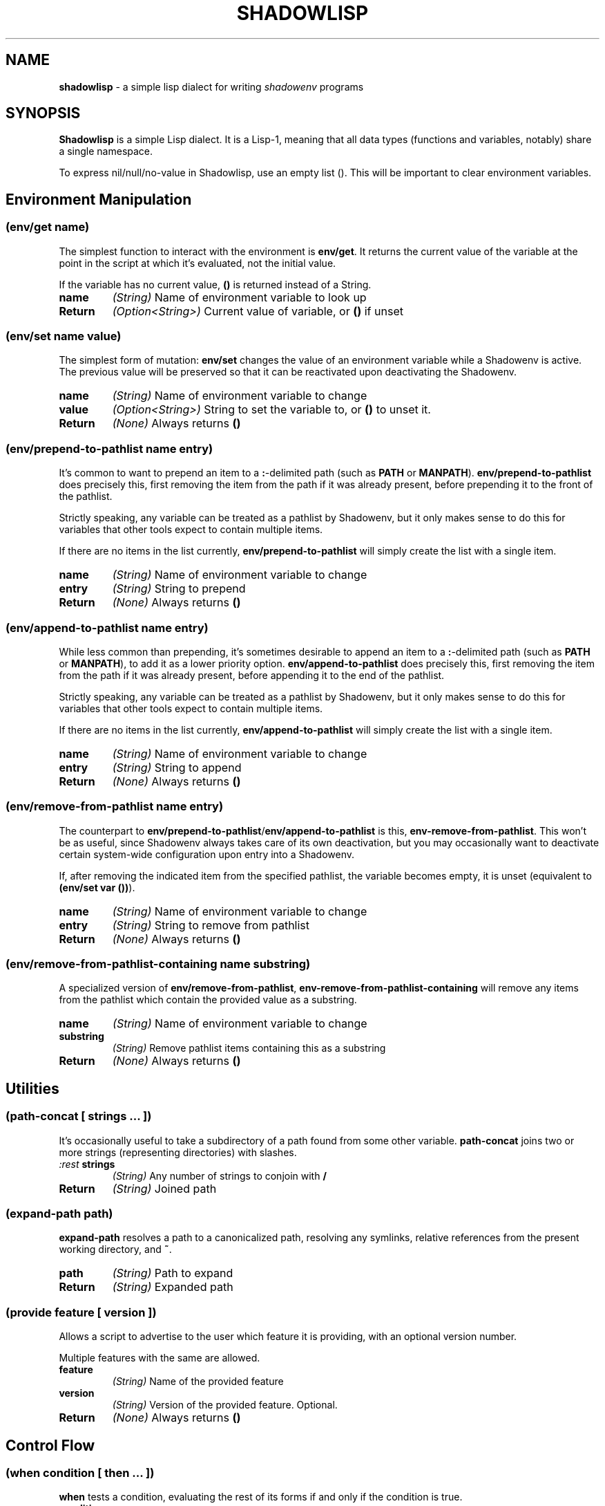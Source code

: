.TH SHADOWLISP 5
.SH NAME
\fBshadowlisp\fR \- a simple lisp dialect for writing \fIshadowenv\fR programs

.SH SYNOPSIS
\fBShadowlisp\fR is a simple Lisp dialect. It is a Lisp-1, meaning that all data types (functions and variables,
notably) share a single namespace.

To express nil/null/no-value in Shadowlisp, use an empty list (). This will be important to clear environment variables.


.SH Environment Manipulation

.SS \fB(env/get \fIname\fB)\fR
The simplest function to interact with the environment is \fBenv/get\fR. It returns the current value of the variable at
the point in the script at which it's evaluated, not the initial value.

If the variable has no current value, \fB()\fR is returned instead of a String.

.TP
\fBname\fR
\fI(String)\fR Name of environment variable to look up

.TP
\fBReturn\fR
\fI(Option<String>)\fR Current value of variable, or \fB()\fR if unset

.SS \fB(env/set \fIname value\fB)\fR
The simplest form of mutation: \fBenv/set\fR changes the value of an environment variable while a Shadowenv is active.
The previous value will be preserved so that it can be reactivated upon deactivating the Shadowenv.

.TP
\fBname\fR
\fI(String)\fR Name of environment variable to change

.TP
\fBvalue\fR
\fI(Option<String>)\fR String to set the variable to, or \fB()\fR to unset it.

.TP
\fBReturn\fR
\fI(None)\fR Always returns \fB()\fR

.SS \fB(env/prepend-to-pathlist \fIname entry\fB)\fR

It's common to want to prepend an item to a \fB:\fR-delimited path (such as \fBPATH\fR or \fBMANPATH\fR).
\fBenv/prepend-to-pathlist\fR does precisely this, first removing the item from the path if it was
already present, before prepending it to the front of the pathlist.

Strictly speaking, any variable can be treated as a pathlist by Shadowenv, but it only makes sense
to do this for variables that other tools expect to contain multiple items.

If there are no items in the list currently, \fBenv/prepend-to-pathlist\fR will simply create the list with a single item.

.TP
\fBname\fR
\fI(String)\fR Name of environment variable to change

.TP
\fBentry\fR
\fI(String)\fR String to prepend

.TP
\fBReturn\fR
\fI(None)\fR Always returns \fB()\fR

.SS \fB(env/append-to-pathlist \fIname entry\fB)\fR

While less common than prepending, it's sometimes desirable to append an item to a \fB:\fR-delimited path (such as \fBPATH\fR or
\fBMANPATH\fR), to add it as a lower priority option.  \fBenv/append-to-pathlist\fR does precisely this, first removing the item
from the path if it was already present, before appending it to the end of the pathlist.

Strictly speaking, any variable can be treated as a pathlist by Shadowenv, but it only makes sense
to do this for variables that other tools expect to contain multiple items.

If there are no items in the list currently, \fBenv/append-to-pathlist\fR will simply create the list with a single item.

.TP
\fBname\fR
\fI(String)\fR Name of environment variable to change

.TP
\fBentry\fR
\fI(String)\fR String to append


.TP
\fBReturn\fR
\fI(None)\fR Always returns \fB()\fR

.SS \fB(env/remove-from-pathlist \fIname entry\fB)\fR

The counterpart to \fBenv/prepend-to-pathlist\fR/\fBenv/append-to-pathlist\fR is this, \fBenv-remove-from-pathlist\fR. This won't be
as useful, since Shadowenv always takes care of its own deactivation, but you may occasionally want to
deactivate certain system-wide configuration upon entry into a Shadowenv.

If, after removing the indicated item from the specified pathlist, the variable becomes empty, it is
unset (equivalent to \fB(env/set var ())\fR).

.TP
\fBname\fR
\fI(String)\fR Name of environment variable to change

.TP
\fBentry\fR
\fI(String)\fR String to remove from pathlist


.TP
\fBReturn\fR
\fI(None)\fR Always returns \fB()\fR

.SS \fB(env/remove-from-pathlist-containing \fIname substring\fB)\fR

A specialized version of \fBenv/remove-from-pathlist\fR, \fBenv-remove-from-pathlist-containing\fR will
remove any items from the pathlist which contain the provided value as a substring.

.TP
\fBname\fR
\fI(String)\fR Name of environment variable to change

.TP
\fBsubstring\fR
\fI(String)\fR Remove pathlist items containing this as a substring


.TP
\fBReturn\fR
\fI(None)\fR Always returns \fB()\fR

.SH Utilities

.SS \fB(path-concat \fI[ strings ... ]\fB)\fR

It's occasionally useful to take a subdirectory of a path found from some other variable.
\fBpath-concat\fR joins two or more strings (representing directories) with slashes.

.TP
\fI:rest \fBstrings\fR
\fI(String)\fR Any number of strings to conjoin with \fB/\fR


.TP
\fBReturn\fR
\fI(String)\fR Joined path


.SS \fB(expand-path \fIpath\fB)\fR

\fBexpand-path\fR resolves a path to a canonicalized path, resolving any symlinks, relative references
from the present working directory, and \fB~\fR.

.TP
\fBpath\fR
\fI(String)\fR Path to expand


.TP
\fBReturn\fR
\fI(String)\fR Expanded path

.SS \fB(provide \fIfeature [ version ]\fB)\fR


Allows a script to advertise to the user which feature it is providing, with an optional version number.

Multiple features with the same are allowed.

.TP
\fBfeature\fR
\fI(String)\fR Name of the provided feature

.TP
\fBversion\fR
\fI(String)\fR Version of the provided feature. Optional.


.TP
\fBReturn\fR
\fI(None)\fR Always returns \fB()\fR

.SH Control Flow

.SS \fB(when \fIcondition [ then ... ]\fB)\fR

\fBwhen\fR tests a condition, evaluating the rest of its forms if and only if the condition is true.

.TP
\fBcondition\fR
\fI(Expr)\fR If it evaluates to non-\fB()\fR, run *then*

.TP
\fI:rest \fBthen\fR
\fI(Expr)\fR Evaluated if *condition* was true


.TP
\fBReturn\fR
\fI(Any)\fR Whatever the return value of the last form in *then* was


.SS \fB(when-let \fI( ( name expression ) ) [ body ... ]\fB)\fR

\fBwhen-let\fR evaluates some code if and only if a \fBlet\fR binding, when run, assigns a non-\fB()\fR value
to the name.

.TP
\fBname\fR
\fI(String)\fR Name to assign

.TP
\fBexpression\fR
\fI(Any)\fR Value to assign to name

.TP
\fI:rest \fBbody\fR
\fI(Expr)\fR Evaluated if *name* was assigned to something non-\fB()\fR


.TP
\fBReturn\fR
\fI(Any)\fR Whatever the return value of the last form in *body* was

.SS \fB(if \fIcondition then-case [ else-case ]\fB)\fR

The \fBif\fR operator evaluates its first argument, then evaluates only one of the
given branches, depending on the result. The "else" branch may be omitted,
in which case, \fBif\fR will yield \fB()\fR when the condition is \fBfalse\fR.

.SS \fB(cond \fI[ ( predicate branch ) ... ] [ ( else else-branch ) ] \fB)\fR

The \fBcond\fR operator evaluates a series of predicates and executes the branch
for the first predicate which evaluates to true. The name \fBelse\fR may be used for
the last case, as a catch-all branch.

.SS \fB(do \fI[ expressions ... ]\fB)\fR


The do operator executes multiple expressions and yields the value of the final expression. Useful
for forms like \fBlet\fR, which only accept one form to evaluate.

.TP
\fI:rest \fBexpressions\fR
\fI(Expr)\fR Always evaluated


.TP
\fBReturn\fR
\fI(Any)\fR Whatever the return value of the last form in *expressions* was

.SH Logic

.SS \fB(eq \fIa b\fB)\fR

Test whether two values are (weakly) equal. Shadowlisp does not support strict equality semantics.

.SS \fB(ne \fIa b\fB)\fR

Test whether two values are (weakly) unequal. Shadowlisp does not support strict equality semantics.

.SS \fB(not \fIa\fB)\fR

Boolean negation.

.SS \fB(null \fIexpr\fB)\fR

Returns true if and only if the provided argument is \fB()\fR.

.SS \fB(and \fI[ expression ... ]\fB)\fR

\fBand\fR evaluates its arguments, applying logical AND short-circuiting rules.

.SS \fB(or \fI[ expression ... ]\fB)\fR

\fBor\fR evaluates its arguments, applying logical OR short-circuiting rules.

.SH Lists

.SS \fB(append \fIlist value\fB)\fR

\fBappend\fR appends a value to a list.

.SS \fB(elt \fIlist n\fB)\fR

\fBelt\fR returns the nth element of a list.

.SS \fB(concat \fI[ list ... ]\fB)\fR

\fBconcat\fR concatenates each given list value.

.SS \fB(join \fIsep [ list ... ]\fB)\fR

\fBjoin\fR joins together a series of lists using the first argument as separator.

.SS \fB(first \fIlist\fB)\fR

\fBfirst\fR returns the first element of a list.

.SS \fB(last \fIlist\fB)\fR

\fBlast\fR returns the last element of a list.

.SS \fB(tail \fIlist\fB)\fR

\fBtail\fR returns all elements after the first element of a list.

.SS \fB(list \fI[ expr ... ]\fB)\fR

\fBlist\fR evaluates each of its arguments and return them as a list.

.SH Functions and Macros

.SS \fB(define \fIname expression\fB)\fR

The \fBdefine\fR operator adds a value or compiled function to the global scope.

When defining a function, if the keyword \fB:optional\fR is present in the argument
list, all following arguments will be optional. If the keyword \fB:key\fR is present,
all following arguments will be optional keyword arguments. If the keyword
\fB:rest\fR is present, the following name will contain any free arguments remaining.

Optional and keyword arguments may be omitted when calling a function.
If an optional or keyword value is not supplied its value will be \fB()\fR.
A default value can be given when the function is defined.

.SS \fB(macro \fI(name [ arguments ... ]) expression\fB)\fR

The \fBmacro\fR operator defines a compile-time macro. A macro behaves in all
respects as any other function, except that it is executed at compile time
and is expected to return code which is then further compiled.

.SS \fB(lambda \fI( [ arguments ... ] ) expression\fB)\fR

The \fBlambda\fR operator creates a function which may enclose one or more local
value bindings from the surrounding scope.

.SS \fB(apply \fIfunction [ arguments ... ] argument-list\fB)\fR

The \fBapply\fR operator calls a function with a given series of arguments.
The argument list consists of any positional arguments except for the last
argument to \fBapply\fR, plus the final, required list argument, which is
concatenated to positional arguments.

.SS \fB(let \fI( [ ( name expression ) ... ] ) body\fB)\fR

The \fBlet\fR operator defines a series of local bindings for the duration of the
execution of its body expression.
